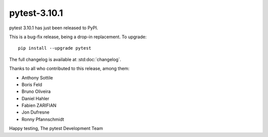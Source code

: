 pytest-3.10.1
=======================================

pytest 3.10.1 has just been released to PyPI.

This is a bug-fix release, being a drop-in replacement. To upgrade::

  pip install --upgrade pytest

The full changelog is available at :std:doc:`changelog`.

Thanks to all who contributed to this release, among them:

* Anthony Sottile
* Boris Feld
* Bruno Oliveira
* Daniel Hahler
* Fabien ZARIFIAN
* Jon Dufresne
* Ronny Pfannschmidt


Happy testing,
The pytest Development Team
